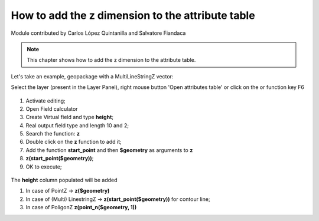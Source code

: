 How to add the z dimension to the attribute table
=================================================

Module contributed by Carlos López Quintanilla and Salvatore Fiandaca

.. note:: This chapter shows how to add the z dimension to the attribute table.

Let's take an example, geopackage with a MultiLineStringZ vector:

.. |mActionOpenTable| image:: img/_common/mActionOpenTable.png  

Select the layer (present in the Layer Panel), right mouse button 'Open attributes table' or click on the |mActionOpenTable| or function key F6

.. figure:: img/dimension_z_field/quotaz1.png

.. |mActionCalculateField| image:: img/_common/mActionCalculateField.png  

#. Activate editing;
#. Open Field calculator |mActionCalculateField|
#. Create Virtual field and type **height**;
#. Real output field type and length 10 and 2;
#. Search the function: **z**
#. Double click on the **z** function to add it;
#. Add the function **start_point** and then **$geometry** as arguments to **z** 
#. **z(start_point($geometry))**;
#. OK to execute;

.. figure:: img/dimension_z_field/quotaz2.png

The **height** column populated will be added

.. note:: 
#. In case of PointZ → **z($geometry)**
#. In case of (Multi) LinestringZ → **z(start_point($geometry))** for contour line;
#. In case of PoligonZ **z(point_n($geometry, 1))**
